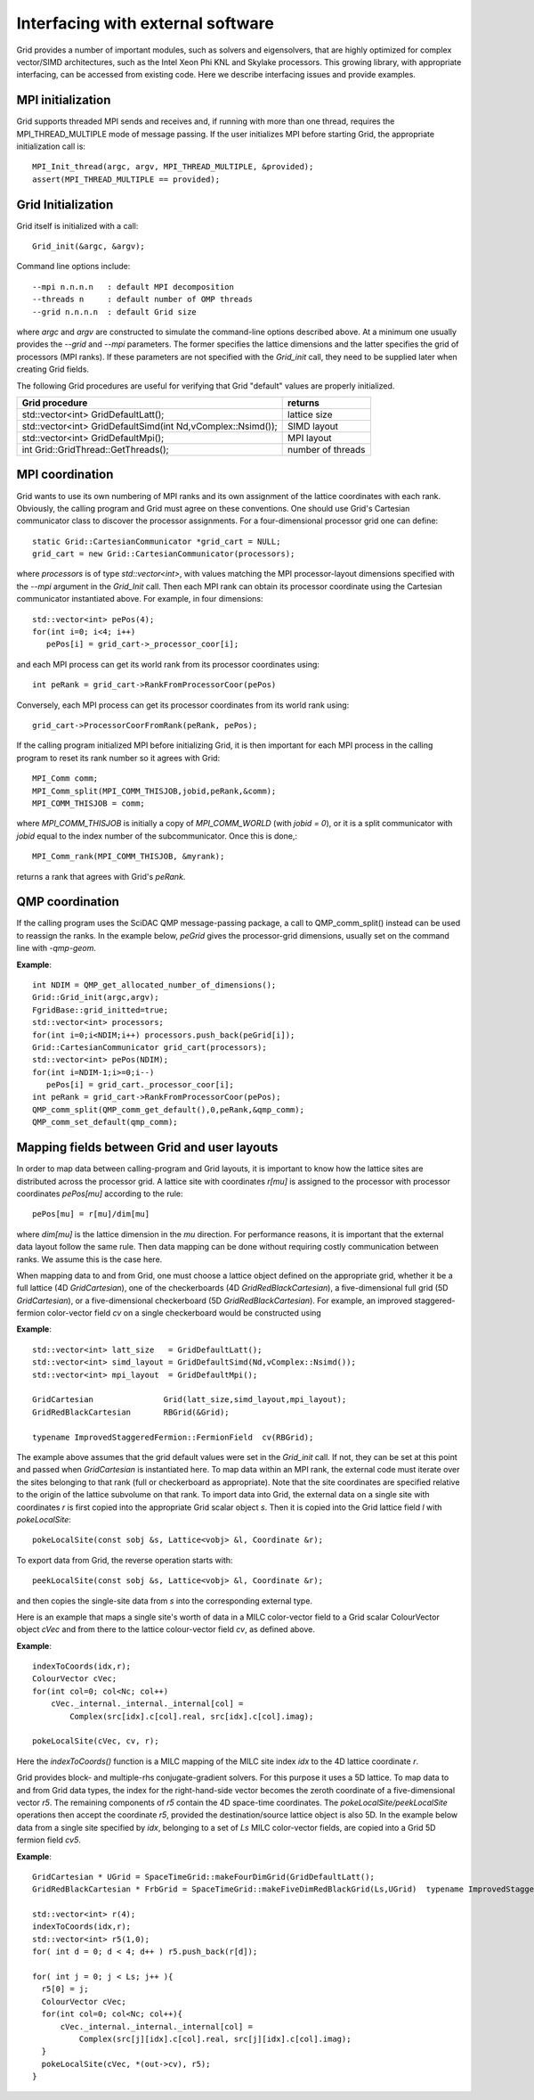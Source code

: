 Interfacing with external software
========================================

Grid provides a number of important modules, such as solvers and
eigensolvers, that are highly optimized for complex vector/SIMD
architectures, such as the Intel Xeon Phi KNL and Skylake processors.
This growing library, with appropriate interfacing, can be accessed
from existing code. Here we describe interfacing issues and provide
examples.

	  
MPI initialization
--------------------

Grid supports threaded MPI sends and receives and, if running with
more than one thread, requires the MPI_THREAD_MULTIPLE mode of message
passing. If the user initializes MPI before starting Grid, the
appropriate initialization call is::

  MPI_Init_thread(argc, argv, MPI_THREAD_MULTIPLE, &provided);
  assert(MPI_THREAD_MULTIPLE == provided);

Grid Initialization
---------------------

Grid itself is initialized with a call::

  Grid_init(&argc, &argv);

Command line options include::

  --mpi n.n.n.n   : default MPI decomposition
  --threads n     : default number of OMP threads
  --grid n.n.n.n  : default Grid size
  
where `argc` and `argv` are constructed to simulate the command-line
options described above.  At a minimum one usually provides the
`--grid` and `--mpi` parameters.  The former specifies the lattice
dimensions and the latter specifies the grid of processors (MPI
ranks).  If these parameters are not specified with the `Grid_init`
call, they need to be supplied later when creating Grid fields.

The following Grid procedures are useful for verifying that Grid
"default" values are properly initialized.

=============================================================   ===========================================================================================================
  Grid procedure                                                  returns 
=============================================================   ===========================================================================================================
  std::vector<int> GridDefaultLatt();                            lattice size
  std::vector<int> GridDefaultSimd(int Nd,vComplex::Nsimd());    SIMD layout
  std::vector<int> GridDefaultMpi();                             MPI layout
  int Grid::GridThread::GetThreads();                            number of threads
=============================================================   ===========================================================================================================


MPI coordination
----------------

Grid wants to use its own numbering of MPI ranks and its own
assignment of the lattice coordinates with each rank.  Obviously, the
calling program and Grid must agree on these conventions.  One should
use Grid's Cartesian communicator class to discover the processor
assignments. For a four-dimensional processor grid one can define::

  static Grid::CartesianCommunicator *grid_cart = NULL;
  grid_cart = new Grid::CartesianCommunicator(processors);

where `processors` is of type `std::vector<int>`, with values matching
the MPI processor-layout dimensions specified with the `--mpi`
argument in the `Grid_Init` call.  Then each MPI rank can obtain its
processor coordinate using the Cartesian communicator instantiated
above.  For example, in four dimensions::

  std::vector<int> pePos(4);    
  for(int i=0; i<4; i++)
     pePos[i] = grid_cart->_processor_coor[i];

and each MPI process can get its world rank from its processor
coordinates using::

  int peRank = grid_cart->RankFromProcessorCoor(pePos)
	  
Conversely, each MPI process can get its processor coordinates from
its world rank using::

  grid_cart->ProcessorCoorFromRank(peRank, pePos);

If the calling program initialized MPI before initializing Grid, it is
then important for each MPI process in the calling program to reset
its rank number so it agrees with Grid::

   MPI_Comm comm;
   MPI_Comm_split(MPI_COMM_THISJOB,jobid,peRank,&comm);
   MPI_COMM_THISJOB = comm;

where `MPI_COMM_THISJOB` is initially a copy of `MPI_COMM_WORLD` (with
`jobid = 0`), or it is a split communicator with `jobid` equal to the
index number of the subcommunicator.  Once this is done,::

  MPI_Comm_rank(MPI_COMM_THISJOB, &myrank);

returns a rank that agrees with Grid's `peRank`.

QMP coordination
----------------

If the calling program uses the SciDAC QMP message-passing package, a
call to QMP_comm_split() instead can be used to reassign the ranks.
In the example below, `peGrid` gives the processor-grid dimensions,
usually set on the command line with `-qmp-geom`.

**Example**::
  
  int NDIM = QMP_get_allocated_number_of_dimensions();
  Grid::Grid_init(argc,argv);
  FgridBase::grid_initted=true;
  std::vector<int> processors;
  for(int i=0;i<NDIM;i++) processors.push_back(peGrid[i]);
  Grid::CartesianCommunicator grid_cart(processors);
  std::vector<int> pePos(NDIM);
  for(int i=NDIM-1;i>=0;i--)
     pePos[i] = grid_cart._processor_coor[i];
  int peRank = grid_cart->RankFromProcessorCoor(pePos);
  QMP_comm_split(QMP_comm_get_default(),0,peRank,&qmp_comm);
  QMP_comm_set_default(qmp_comm);

  
Mapping fields between Grid and user layouts
---------------------------------------------

In order to map data between calling-program and Grid layouts, it is
important to know how the lattice sites are distributed across the
processor grid.  A lattice site with coordinates `r[mu]` is assigned
to the processor with processor coordinates `pePos[mu]` according to
the rule::

  pePos[mu] = r[mu]/dim[mu]

where `dim[mu]` is the lattice dimension in the `mu` direction.  For
performance reasons, it is important that the external data layout
follow the same rule.  Then data mapping can be done without
requiring costly communication between ranks.  We assume this is the
case here.

When mapping data to and from Grid, one must choose a lattice object
defined on the appropriate grid, whether it be a full lattice (4D
`GridCartesian`), one of the checkerboards (4D
`GridRedBlackCartesian`), a five-dimensional full grid (5D
`GridCartesian`), or a five-dimensional checkerboard (5D
`GridRedBlackCartesian`).  For example, an improved staggered-fermion
color-vector field `cv` on a single checkerboard would be constructed
using

**Example**::

  std::vector<int> latt_size   = GridDefaultLatt();
  std::vector<int> simd_layout = GridDefaultSimd(Nd,vComplex::Nsimd());
  std::vector<int> mpi_layout  = GridDefaultMpi();

  GridCartesian               Grid(latt_size,simd_layout,mpi_layout);
  GridRedBlackCartesian       RBGrid(&Grid);

  typename ImprovedStaggeredFermion::FermionField  cv(RBGrid);

The example above assumes that the grid default values were set in the
`Grid_init` call.  If not, they can be set at this point and passed
when `GridCartesian` is instantiated here.  To map data within an MPI
rank, the external code must iterate over the sites belonging to that
rank (full or checkerboard as appropriate).  Note that the site
coordinates are specified relative to the origin of the lattice
subvolume on that rank. To import data into Grid, the external data on
a single site with coordinates `r` is first copied into the
appropriate Grid scalar object `s`.  Then it is copied into the Grid
lattice field `l` with `pokeLocalSite`::

  pokeLocalSite(const sobj &s, Lattice<vobj> &l, Coordinate &r);

To export data from Grid, the reverse operation starts with::

  peekLocalSite(const sobj &s, Lattice<vobj> &l, Coordinate &r);

and then copies the single-site data from `s` into the corresponding
external type.

Here is an example that maps a single site's worth of data in a MILC
color-vector field to a Grid scalar ColourVector object `cVec` and from
there to the lattice colour-vector field `cv`, as defined above.

**Example**::

  indexToCoords(idx,r);
  ColourVector cVec;
  for(int col=0; col<Nc; col++)
      cVec._internal._internal._internal[col] = 
          Complex(src[idx].c[col].real, src[idx].c[col].imag);

  pokeLocalSite(cVec, cv, r);

Here the `indexToCoords()` function is a MILC mapping of the MILC site
index `idx` to the 4D lattice coordinate `r`.

Grid provides block- and multiple-rhs conjugate-gradient solvers. For
this purpose it uses a 5D lattice. To map data to and from Grid data
types, the index for the right-hand-side vector becomes the zeroth
coordinate of a five-dimensional vector `r5`.  The remaining
components of `r5` contain the 4D space-time coordinates.  The
`pokeLocalSite/peekLocalSite` operations then accept the coordinate
`r5`, provided the destination/source lattice object is also 5D.  In
the example below data from a single site specified by `idx`,
belonging to a set of `Ls` MILC color-vector fields, are copied into a
Grid 5D fermion field `cv5`.

**Example**::

    GridCartesian * UGrid = SpaceTimeGrid::makeFourDimGrid(GridDefaultLatt();
    GridRedBlackCartesian * FrbGrid = SpaceTimeGrid::makeFiveDimRedBlackGrid(Ls,UGrid)  typename ImprovedStaggeredFermion5D::FermionField  cv5(FrbGrid);

    std::vector<int> r(4);
    indexToCoords(idx,r);
    std::vector<int> r5(1,0);
    for( int d = 0; d < 4; d++ ) r5.push_back(r[d]);

    for( int j = 0; j < Ls; j++ ){
      r5[0] = j;
      ColourVector cVec;
      for(int col=0; col<Nc; col++){
	  cVec._internal._internal._internal[col] = 
	      Complex(src[j][idx].c[col].real, src[j][idx].c[col].imag);
      }
      pokeLocalSite(cVec, *(out->cv), r5);
    }

